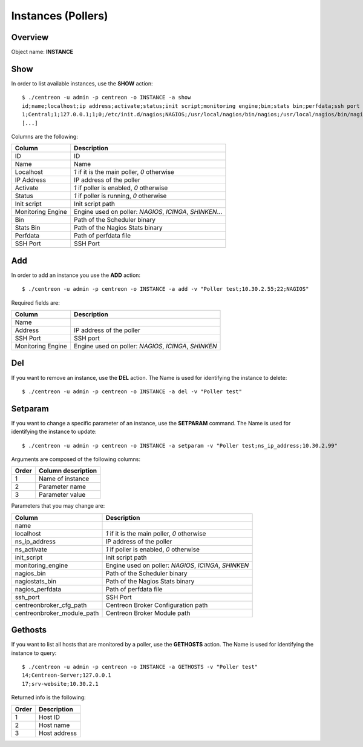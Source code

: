 ===================
Instances (Pollers)
===================

Overview
--------

Object name: **INSTANCE**

Show
----

In order to list available instances, use the **SHOW** action::

  $ ./centreon -u admin -p centreon -o INSTANCE -a show 
  id;name;localhost;ip address;activate;status;init script;monitoring engine;bin;stats bin;perfdata;ssh port
  1;Central;1;127.0.0.1;1;0;/etc/init.d/nagios;NAGIOS;/usr/local/nagios/bin/nagios;/usr/local/nagios/bin/nagiostats;/usr/local/nagios/var/service-perfdata;22
  [...]


Columns are the following:

================= ================================================================
Column	          Description
================= ================================================================
ID	          ID

Name	          Name

Localhost	  *1* if it is the main poller, *0* otherwise

IP Address	  IP address of the poller

Activate	  *1* if poller is enabled, *0* otherwise

Status	          *1* if poller is running, *0* otherwise

Init script	  Init script path

Monitoring Engine Engine used on poller: *NAGIOS*, *ICINGA*, *SHINKEN*...

Bin	          Path of the Scheduler binary

Stats Bin	  Path of the Nagios Stats binary

Perfdata	  Path of perfdata file

SSH Port	  SSH Port
================= ================================================================


Add
---

In order to add an instance you use the **ADD** action::

  $ ./centreon -u admin -p centreon -o INSTANCE -a add -v "Poller test;10.30.2.55;22;NAGIOS" 

Required fields are:

=================== =====================================================
Column	            Description
=================== =====================================================
Name	
Address	            IP address of the poller

SSH Port	    SSH port

Monitoring Engine   Engine used on poller: *NAGIOS*, *ICINGA*, *SHINKEN*
=================== =====================================================


Del
---

If you want to remove an instance, use the **DEL** action. The Name is used for identifying the instance to delete::

  $ ./centreon -u admin -p centreon -o INSTANCE -a del -v "Poller test" 


Setparam
--------

If you want to change a specific parameter of an instance, use the **SETPARAM** command. The Name is used for identifying the instance to update::

  $ ./centreon -u admin -p centreon -o INSTANCE -a setparam -v "Poller test;ns_ip_address;10.30.2.99" 


Arguments are composed of the following columns:

======== ====================
Order	 Column description
======== ====================
1	 Name of instance

2	 Parameter name

3	 Parameter value
======== ====================


Parameters that you may change are:

========================== =====================================================
Column	                   Description
========================== =====================================================
name	

localhost	           *1* if it is the main poller, *0* otherwise

ns_ip_address	           IP address of the poller

ns_activate	           *1* if poller is enabled, *0* otherwise

init_script	           Init script path

monitoring_engine	   Engine used on poller: *NAGIOS*, *ICINGA*, *SHINKEN*

nagios_bin	           Path of the Scheduler binary

nagiostats_bin	           Path of the Nagios Stats binary

nagios_perfdata	           Path of perfdata file

ssh_port	           SSH Port

centreonbroker_cfg_path	   Centreon Broker Configuration path

centreonbroker_module_path Centreon Broker Module path
========================== =====================================================



Gethosts
--------

If you want to list all hosts that are monitored by a poller, use the **GETHOSTS** action. The Name is used for identifying the instance to query::

  $ ./centreon -u admin -p centreon -o INSTANCE -a GETHOSTS -v "Poller test"
  14;Centreon-Server;127.0.0.1
  17;srv-website;10.30.2.1

Returned info is the following:

================= ================================================================
Order             Description
================= ================================================================
1                 Host ID

2                 Host name

3                 Host address
================= ================================================================
